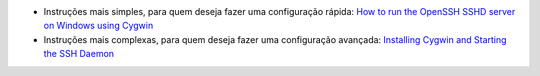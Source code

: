
* Instruções mais simples, para quem deseja fazer uma configuração rápida: `How to run the OpenSSH SSHD server on Windows using Cygwin <http://www.noah.org/ssh/cygwin-sshd.html>`_
* Instruções mais complexas, para quem deseja fazer uma configuração avançada: `Installing Cygwin and Starting the SSH Daemon <http://docs.oracle.com/cd/E24628_01/install.121/e22624/preinstall_req_cygwin_ssh.htm>`_
